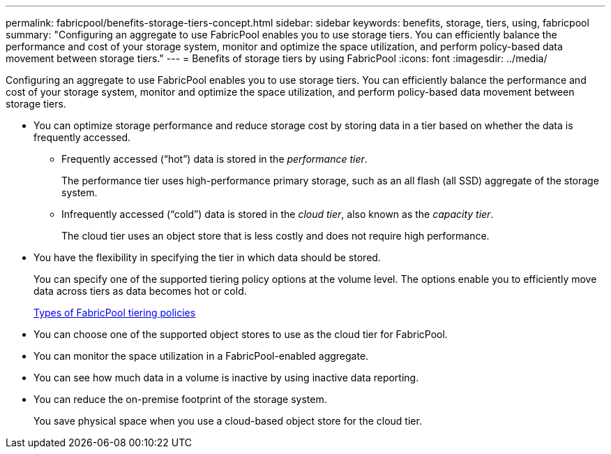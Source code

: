 ---
permalink: fabricpool/benefits-storage-tiers-concept.html
sidebar: sidebar
keywords: benefits, storage, tiers, using, fabricpool
summary: "Configuring an aggregate to use FabricPool enables you to use storage tiers. You can efficiently balance the performance and cost of your storage system, monitor and optimize the space utilization, and perform policy-based data movement between storage tiers."
---
= Benefits of storage tiers by using FabricPool
:icons: font
:imagesdir: ../media/

[.lead]
Configuring an aggregate to use FabricPool enables you to use storage tiers. You can efficiently balance the performance and cost of your storage system, monitor and optimize the space utilization, and perform policy-based data movement between storage tiers.

* You can optimize storage performance and reduce storage cost by storing data in a tier based on whether the data is frequently accessed.
 ** Frequently accessed ("`hot`") data is stored in the _performance tier_.
+
The performance tier uses high-performance primary storage, such as an all flash (all SSD) aggregate of the storage system.

 ** Infrequently accessed ("`cold`") data is stored in the _cloud tier_, also known as the _capacity tier_.
+
The cloud tier uses an object store that is less costly and does not require high performance.
* You have the flexibility in specifying the tier in which data should be stored.
+
You can specify one of the supported tiering policy options at the volume level. The options enable you to efficiently move data across tiers as data becomes hot or cold.
+
link:tiering-policies-concept.html#types-of-fabricpool-tiering-policies[Types of FabricPool tiering policies]

* You can choose one of the supported object stores to use as the cloud tier for FabricPool.
* You can monitor the space utilization in a FabricPool-enabled aggregate.
* You can see how much data in a volume is inactive by using inactive data reporting.
* You can reduce the on-premise footprint of the storage system.
+
You save physical space when you use a cloud-based object store for the cloud tier.
